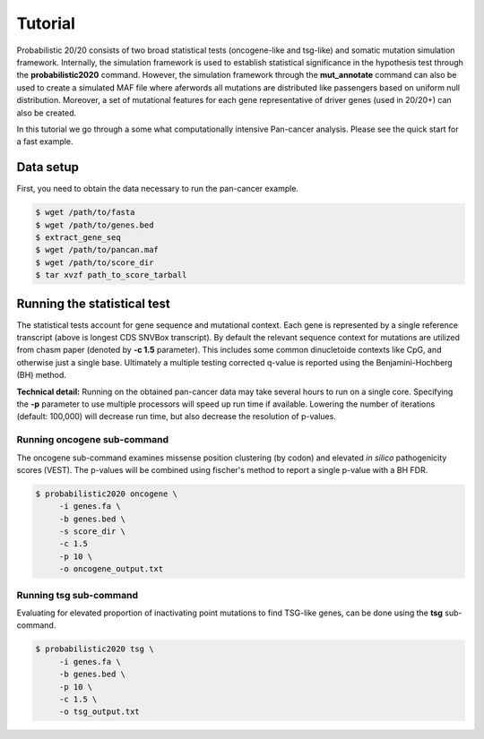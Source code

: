 .. _tutorial-ref:

Tutorial
========

Probabilistic 20/20 consists of two broad statistical tests (oncogene-like and tsg-like) 
and somatic mutation simulation framework. Internally, the simulation framework is 
used to establish statistical significance in the hypothesis test through the 
**probabilistic2020** command. However, the simulation framework through the **mut_annotate** command can 
also be used to create a simulated MAF file where aferwords all mutations are distributed
like passengers based on uniform null distribution. Moreover, a set of mutational
features for each gene representative of driver genes (used in 20/20+) can also be
created.

In this tutorial we go through a some what computationally intensive Pan-cancer
analysis. Please see the quick start for a fast example.

Data setup
----------

First, you need to obtain the data necessary to run the pan-cancer
example.

.. code-block:: bash

   $ wget /path/to/fasta
   $ wget /path/to/genes.bed
   $ extract_gene_seq
   $ wget /path/to/pancan.maf
   $ wget /path/to/score_dir
   $ tar xvzf path_to_score_tarball

Running the statistical test
----------------------------

The statistical tests account for gene sequence and mutational context.
Each gene is represented by a single reference transcript (above is longest CDS SNVBox transcript).
By default the relevant sequence context for mutations are utilized from
chasm paper (denoted by **-c 1.5** parameter). This includes some common dinucletoide contexts
like CpG, and otherwise just a single base. Ultimately a multiple testing corrected q-value
is reported using the Benjamini-Hochberg (BH) method.

**Technical detail:** Running on the obtained pan-cancer data may take several hours to run on a single
core. Specifying the **-p** parameter to use multiple processors will speed up run time if available.
Lowering the number of iterations (default: 100,000) will decrease run time, but also decrease the resolution
of p-values.

Running oncogene sub-command
++++++++++++++++++++++++++++

The oncogene sub-command examines missense position clustering (by codon) and elevated
*in silico* pathogenicity scores (VEST). The p-values will be combined using fischer's method
to report a single p-value with a BH FDR.

.. code-block:: bash

   $ probabilistic2020 oncogene \
        -i genes.fa \
        -b genes.bed \
        -s score_dir \
        -c 1.5
        -p 10 \
        -o oncogene_output.txt

Running tsg sub-command
+++++++++++++++++++++++

Evaluating for elevated proportion of inactivating point mutations to find TSG-like genes,
can be done using the **tsg** sub-command.

.. code-block:: bash

   $ probabilistic2020 tsg \
        -i genes.fa \
        -b genes.bed \
        -p 10 \
        -c 1.5 \
        -o tsg_output.txt
